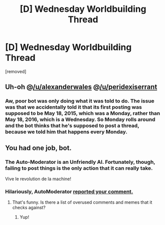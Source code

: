 #+TITLE: [D] Wednesday Worldbuilding Thread

* [D] Wednesday Worldbuilding Thread
:PROPERTIES:
:Author: AutoModerator
:Score: 1
:DateUnix: 1464015862.0
:DateShort: 2016-May-23
:END:
[removed]


** Uh-oh @[[/u/alexanderwales]] @[[/u/peridexiserrant]]
:PROPERTIES:
:Author: wtfbbc
:Score: 2
:DateUnix: 1464018339.0
:DateShort: 2016-May-23
:END:

*** Aw, poor bot was only doing what it was told to do. The issue was that we accidentally told it that its first posting was supposed to be May 18, *2015*, which was a Monday, rather than May 18, *2016*, which is a Wednesday. So Monday rolls around and the bot thinks that he's supposed to post a thread, because we told him that happens every Monday.
:PROPERTIES:
:Author: alexanderwales
:Score: 3
:DateUnix: 1464021327.0
:DateShort: 2016-May-23
:END:


** You had one job, bot.
:PROPERTIES:
:Author: Rhamni
:Score: 1
:DateUnix: 1464019808.0
:DateShort: 2016-May-23
:END:

*** The Auto-Moderator is an Unfriendly AI. Fortunately, though, failing to post things is the only action that it can really take.

Vive le revolution de la machine!
:PROPERTIES:
:Author: callmebrotherg
:Score: 2
:DateUnix: 1464021406.0
:DateShort: 2016-May-23
:END:


*** Hilariously, AutoModerator [[http://imgur.com/M0y6T3t][reported your comment.]]
:PROPERTIES:
:Author: alexanderwales
:Score: 2
:DateUnix: 1464022860.0
:DateShort: 2016-May-23
:END:

**** That's funny. Is there a list of overused comments and memes that it checks against?
:PROPERTIES:
:Author: Rhamni
:Score: 1
:DateUnix: 1464024041.0
:DateShort: 2016-May-23
:END:

***** Yup!
:PROPERTIES:
:Author: alexanderwales
:Score: 2
:DateUnix: 1464024969.0
:DateShort: 2016-May-23
:END:
